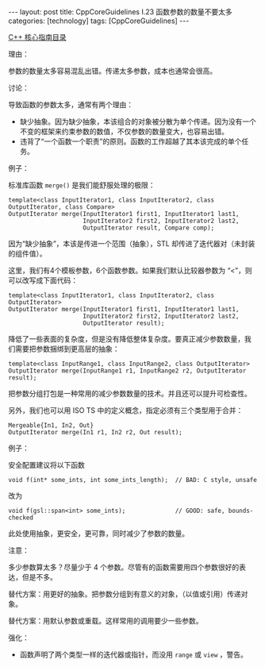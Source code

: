 #+BEGIN_EXPORT html
---
layout: post
title: CppCoreGuidelines I.23 函数参数的数量不要太多
categories: [technology]
tags: [CppCoreGuidelines]
---
#+END_EXPORT

[[http://kimi.im/tags.html#CppCoreGuidelines-ref][C++ 核心指南目录]]

理由：

参数的数量太多容易混乱出错。传递太多参数，成本也通常会很高。

讨论：

导致函数的参数太多，通常有两个理由：
- 缺少抽象。因为缺少抽象，本该组合的对象被分散为单个传递。因为没有一个
  不变的框架来约束参数的数值，不仅参数的数量变大，也容易出错。
- 违背了“一个函数一个职责”的原则。函数的工作超越了其本该完成的单个任务。

例子：

标准库函数 ~merge()~ 是我们能舒服处理的极限：

#+begin_src C++ :results output :exports both :flags -std=c++20 :namespaces std :includes <iostream> <vector> <algorithm> :eval no-export
template<class InputIterator1, class InputIterator2, class OutputIterator, class Compare>
OutputIterator merge(InputIterator1 first1, InputIterator1 last1,
                     InputIterator2 first2, InputIterator2 last2,
                     OutputIterator result, Compare comp);
#+end_src

因为“缺少抽象”，本该是传进一个范围（抽象），STL 却传进了迭代器对（未封装的组件值）。

这里，我们有4个模板参数，6个函数参数。如果我们默认比较器参数为 “<”，则
可以改写成下面代码：

#+begin_src C++ :results output :exports both :flags -std=c++20 :namespaces std :includes <iostream> <vector> <algorithm> :eval no-export
template<class InputIterator1, class InputIterator2, class OutputIterator>
OutputIterator merge(InputIterator1 first1, InputIterator1 last1,
                     InputIterator2 first2, InputIterator2 last2,
                     OutputIterator result);
#+end_src

降低了一些表面的复杂度，但是没有降低整体复杂度。要真正减少参数数量，我
们需要把参数捆绑到更高层的抽象：

#+begin_src C++ :results output :exports both :flags -std=c++20 :namespaces std :includes <iostream> <vector> <algorithm> :eval no-export
template<class InputRange1, class InputRange2, class OutputIterator>
OutputIterator merge(InputRange1 r1, InputRange2 r2, OutputIterator result);
#+end_src

把参数分组打包是一种常用的减少参数数量的技术。并且还可以提升可检查性。

另外，我们也可以用 ISO TS 中的定义概念，指定必须有三个类型用于合并：

#+begin_src C++ :results output :exports both :flags -std=c++20 :namespaces std :includes <iostream> <vector> <algorithm> :eval no-export
Mergeable{In1, In2, Out}
OutputIterator merge(In1 r1, In2 r2, Out result);
#+end_src

例子：

安全配置建议将以下函数

#+begin_src C++ :results output :exports both :flags -std=c++20 :namespaces std :includes <iostream> <vector> <algorithm> :eval no-export
void f(int* some_ints, int some_ints_length);  // BAD: C style, unsafe
#+end_src

改为

#+begin_src C++ :results output :exports both :flags -std=c++20 :namespaces std :includes <iostream> <vector> <algorithm> :eval no-export
void f(gsl::span<int> some_ints);              // GOOD: safe, bounds-checked
#+end_src

此处使用抽象，更安全，更可靠，同时减少了参数的数量。

注意：

多少参数算太多？尽量少于 4 个参数。尽管有的函数需要用四个参数很好的表
达，但是不多。

替代方案：用更好的抽象。把参数分组到有意义的对象，（以值或引用）传递对
象。

替代方案：用默认参数或重载。这样常用的调用要少一些参数。

强化：
- 函数声明了两个类型一样的迭代器或指针，而没用 ~range~ 或 ~view~ ，警告。

